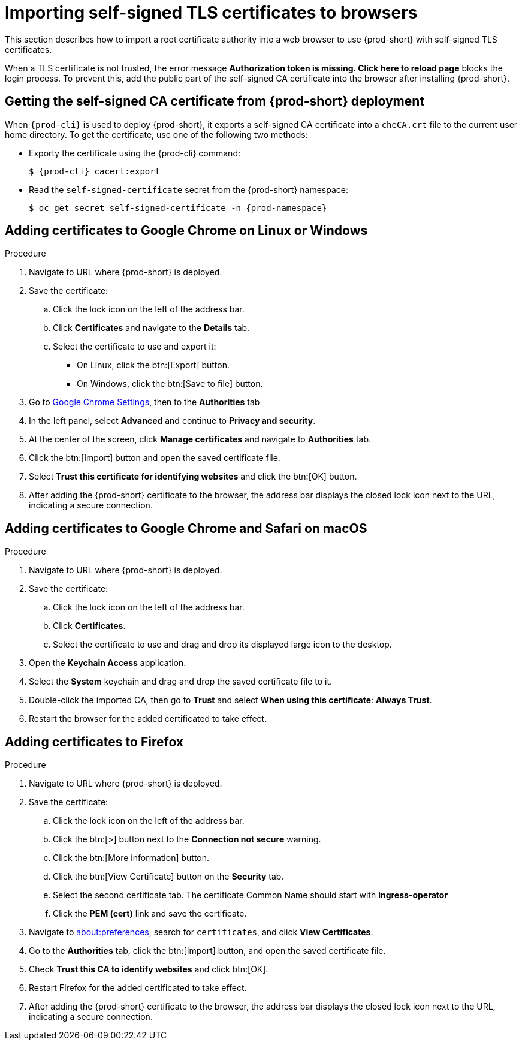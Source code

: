 // Module included in the following assemblies:
//
// installing-{prod-id-short}-in-tls-mode-with-self-signed-certificates

[id="importing-self-signed-tls-certificates-to-browsers_{context}"]
= Importing self-signed TLS certificates to browsers

This section describes how to import a root certificate authority into a web browser to use {prod-short} with self-signed TLS certificates.

When a TLS certificate is not trusted, the error message *Authorization token is missing. Click here to reload page* blocks the login process. To prevent this, add the public part of the self-signed CA certificate into the browser after installing {prod-short}.


== Getting the self-signed CA certificate from {prod-short} deployment

When `{prod-cli}` is used to deploy {prod-short}, it exports a self-signed CA certificate into a `cheCA.crt` file to the current user home directory. To get the certificate, use one of the following two methods:

* Exporty the certificate using the {prod-cli} command:
+
[subs="+quotes,attributes"]
----
$ {prod-cli} cacert:export
----

* Read the `self-signed-certificate` secret from the {prod-short} namespace:
+
[subs="+quotes,attributes"]
----
$ oc get secret self-signed-certificate -n {prod-namespace}
----
ifeval::["{project-context}" == "che"]
+
When using Kubernetes, substitute `oc` in the above command with `kubectl`.
endif::[]


== Adding certificates to Google Chrome on Linux or Windows

.Procedure

. Navigate to URL where {prod-short} is deployed.
. Save the certificate:
.. Click the lock icon on the left of the address bar.
.. Click *Certificates* and navigate to the *Details* tab.
.. Select the certificate to use and export it:
+
* On Linux, click the btn:[Export] button.
* On Windows, click the btn:[Save to file] button.

. Go to link:chrome://settings/certificates[Google Chrome Settings], then to the *Authorities* tab
. In the left panel, select *Advanced* and continue to *Privacy and security*.
. At the center of the screen, click *Manage certificates* and navigate to *Authorities* tab.
. Click the btn:[Import] button and open the saved certificate file.
. Select *Trust this certificate for identifying websites* and click the btn:[OK] button.
. After adding the {prod-short} certificate to the browser, the address bar displays the closed lock icon next to the URL, indicating a secure connection.


== Adding certificates to Google Chrome and Safari on macOS

.Procedure

. Navigate to URL where {prod-short} is deployed.
. Save the certificate:
.. Click the lock icon on the left of the address bar.
.. Click *Certificates*.
.. Select the certificate to use and drag and drop its displayed large icon to the desktop.
. Open the *Keychain Access* application.
. Select the *System* keychain and drag and drop the saved certificate file to it.
. Double-click the imported CA, then go to *Trust* and select *When using this certificate*: *Always Trust*.
. Restart the browser for the added certificated to take effect.


== Adding certificates to Firefox

.Procedure

. Navigate to URL where {prod-short} is deployed.
. Save the certificate:
.. Click the lock icon on the left of the address bar.
.. Click the btn:[>] button next to the *Connection not secure* warning.
.. Click the btn:[More information] button.
.. Click the btn:[View Certificate] button on the *Security* tab.
.. Select the second certificate tab.  The certificate Common Name should start with *ingress-operator*
.. Click the *PEM (cert)* link and save the certificate.
. Navigate to link:about:preferences[about:preferences], search for `certificates`, and click *View Certificates*.
. Go to the *Authorities* tab, click the btn:[Import] button, and open the saved certificate file.
. Check *Trust this CA to identify websites* and click btn:[OK].
. Restart Firefox for the added certificated to take effect.
. After adding the {prod-short} certificate to the browser, the address bar displays the closed lock icon next to the URL, indicating a secure connection.
